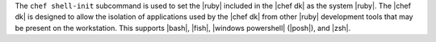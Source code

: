 .. The contents of this file are included in multiple topics.
.. This file describes a command or a sub-command for chef (the executable).
.. This file should not be changed in a way that hinders its ability to appear in multiple documentation sets.


The ``chef shell-init`` subcommand is used to set the |ruby| included in the |chef dk| as the system |ruby|. The |chef dk| is designed to allow the isolation of applications used by the |chef dk| from other |ruby| development tools that may be present on the workstation. This supports |bash|, |fish|, |windows powershell| (|posh|), and |zsh|.
